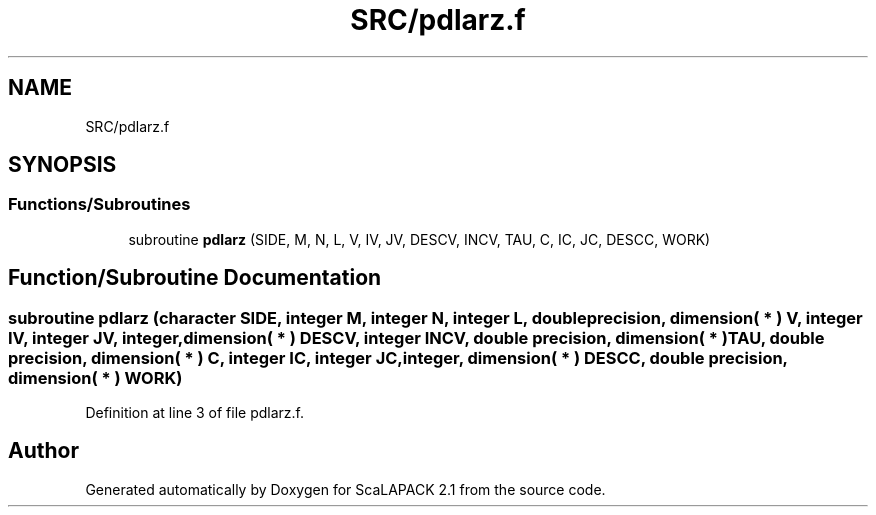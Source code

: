 .TH "SRC/pdlarz.f" 3 "Sat Nov 16 2019" "Version 2.1" "ScaLAPACK 2.1" \" -*- nroff -*-
.ad l
.nh
.SH NAME
SRC/pdlarz.f
.SH SYNOPSIS
.br
.PP
.SS "Functions/Subroutines"

.in +1c
.ti -1c
.RI "subroutine \fBpdlarz\fP (SIDE, M, N, L, V, IV, JV, DESCV, INCV, TAU, C, IC, JC, DESCC, WORK)"
.br
.in -1c
.SH "Function/Subroutine Documentation"
.PP 
.SS "subroutine pdlarz (character SIDE, integer M, integer N, integer L, double precision, dimension( * ) V, integer IV, integer JV, integer, dimension( * ) DESCV, integer INCV, double precision, dimension( * ) TAU, double precision, dimension( * ) C, integer IC, integer JC, integer, dimension( * ) DESCC, double precision, dimension( * ) WORK)"

.PP
Definition at line 3 of file pdlarz\&.f\&.
.SH "Author"
.PP 
Generated automatically by Doxygen for ScaLAPACK 2\&.1 from the source code\&.
